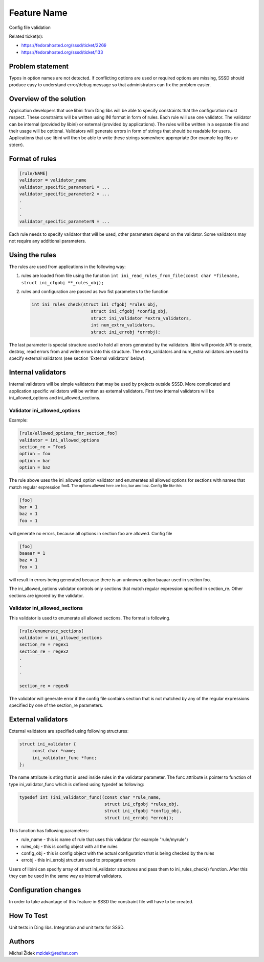 Feature Name
============

Config file validation

Related ticket(s):

-  `​https://fedorahosted.org/sssd/ticket/2269 <https://fedorahosted.org/sssd/ticket/2269>`__
-  `​https://fedorahosted.org/sssd/ticket/133 <https://fedorahosted.org/sssd/ticket/133>`__

Problem statement
~~~~~~~~~~~~~~~~~

Typos in option names are not detected. If conflicting options are used
or required options are missing, SSSD should produce easy to understand
error/debug message so that administrators can fix the problem easier.

Overview of the solution
~~~~~~~~~~~~~~~~~~~~~~~~

Application developers that use libini from Ding libs will be able to
specify constraints that the configuration must respect. These
constraints will be written using INI format in form of rules. Each rule
will use one validator. The validator can be internal (provided by
libini) or external (provided by applications). The rules will be
written in a separate file and their usage will be optional. Validators
will generate errors in form of strings that should be readable for
users. Applications that use libini will then be able to write these
strings somewhere appropriate (for example log files or stderr).

Format of rules
~~~~~~~~~~~~~~~

.. code:: wiki

    [rule/NAME]
    validator = validator_name
    validator_specific_parameter1 = ...
    validator_specific_parameter2 = ...
    .
    .
    .
    validator_specific_parameterN = ...

Each rule needs to specify validator that will be used, other parameters
depend on the validator. Some validators may not require any additional
parameters.

Using the rules
~~~~~~~~~~~~~~~

The rules are used from applications in the following way:

#. rules are loaded from file using the function
   ``int ini_read_rules_from_file(const char *filename, struct ini_cfgobj **_rules_obj);``
#. rules and configuration are passed as two fist parameters to the
   function

   .. code:: wiki

       int ini_rules_check(struct ini_cfgobj *rules_obj,
                              struct ini_cfgobj *config_obj,
                              struct ini_validator *extra_validators,
                              int num_extra_validators,
                              struct ini_errobj *errobj);

The last parameter is special structure used to hold all errors
generated by the validators. libini will provide API to create, destroy,
read errors from and write errors into this structure. The
extra\_validators and num\_extra validators are used to specify external
validators (see section 'External validators' below).

Internal validators
~~~~~~~~~~~~~~~~~~~

Internal validators will be simple validators that may be used by
projects outside SSSD. More complicated and application specific
validators will be written as external validators. First two internal
validators will be ini\_allowed\_options and ini\_allowed\_sections.

Validator ini\_allowed\_options
^^^^^^^^^^^^^^^^^^^^^^^^^^^^^^^

Example:

.. code:: wiki

    [rule/allowed_options_for_section_foo]
    validator = ini_allowed_options
    section_re = ^foo$
    option = foo
    option = bar
    option = baz

The rule above uses the ini\_allowed\_option validator and enumerates
all allowed options for sections with names that match regular
expression :sup:`foo$. The options allowed here are foo, bar and baz.
Config file like this`

.. code:: wiki

    [foo]
    bar = 1
    baz = 1
    foo = 1

will generate no errors, because all options in section foo are allowed.
Config file

.. code:: wiki

    [foo]
    baaaar = 1
    baz = 1
    foo = 1

will result in errors being generated because there is an unknown option
baaaar used in section foo.

The ini\_allowed\_options validator controls only sections that match
regular expression specified in section\_re. Other sections are ignored
by the validator.

Validator ini\_allowed\_sections
^^^^^^^^^^^^^^^^^^^^^^^^^^^^^^^^

This validator is used to enumerate all allowed sections. The format is
following.

.. code:: wiki

    [rule/enumerate_sections]
    validator = ini_allowed_sections
    section_re = regex1
    section_re = regex2
    .
    .
    .

    section_re = regexN

The validator will generate error if the config file contains section
that is not matched by any of the regular expressions specified by one
of the section\_re parameters.

External validators
~~~~~~~~~~~~~~~~~~~

External validators are specified using following structures:

.. code:: wiki

    struct ini_validator {                                                    
         const char *name;                                                     
         ini_validator_func *func;                                             
    };

The name attribute is sting that is used inside rules in the validator
parameter. The func attribute is pointer to function of type
ini\_validator\_func which is defined using typedef as following:

.. code:: wiki

    typedef int (ini_validator_func)(const char *rule_name,                   
                                     struct ini_cfgobj *rules_obj,            
                                     struct ini_cfgobj *config_obj,           
                                     struct ini_errobj *errobj); 

This function has following parameters:

-  rule\_name - this is name of rule that uses this validator (for
   example "rule/myrule")
-  rules\_obj - this is config object with all the rules
-  config\_obj - this is config object with the actual configuration
   that is being checked by the rules
-  errobj - this ini\_errobj structure used to propagate errors

Users of libini can specify array of struct ini\_validator structures
and pass them to ini\_rules\_check() function. After this they can be
used in the same way as internal validators.

Configuration changes
~~~~~~~~~~~~~~~~~~~~~

In order to take advantage of this feature in SSSD the constraint file
will have to be created.

How To Test
~~~~~~~~~~~

Unit tests in Ding libs. Integration and unit tests for SSSD.

Authors
~~~~~~~

Michal Židek `​mzidek@redhat.com <mailto:mzidek@redhat.com>`__
